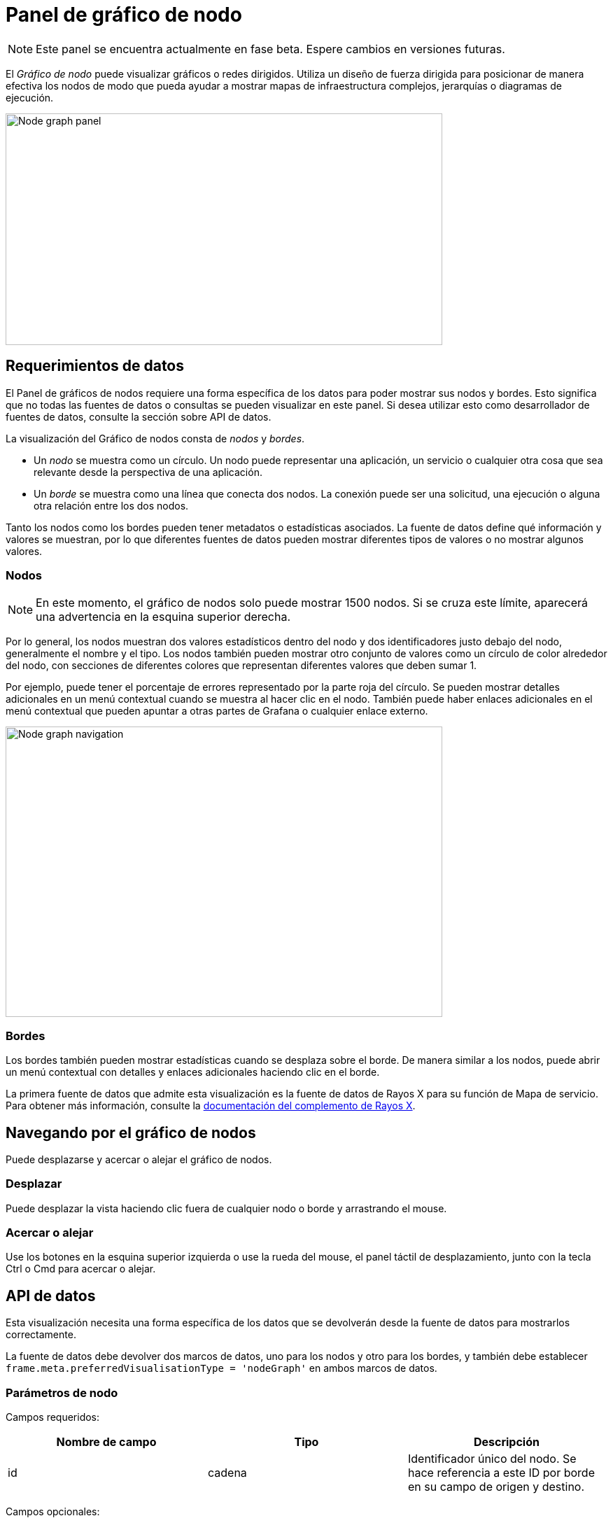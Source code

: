 = Panel de gráfico de nodo

[NOTE]
====
Este panel se encuentra actualmente en fase beta. Espere cambios en versiones futuras.
====

El _Gráfico de nodo_ puede visualizar gráficos o redes dirigidos. Utiliza un diseño de fuerza dirigida para posicionar de manera efectiva los nodos de modo que pueda ayudar a mostrar mapas de infraestructura complejos, jerarquías o diagramas de ejecución.

image::image72.png[Node graph panel,width=624,height=331]

== Requerimientos de datos

El Panel de gráficos de nodos requiere una forma específica de los datos para poder mostrar sus nodos y bordes. Esto significa que no todas las fuentes de datos o consultas se pueden visualizar en este panel. Si desea utilizar esto como desarrollador de fuentes de datos, consulte la sección sobre API de datos.

La visualización del Gráfico de nodos consta de _nodos_ y _bordes_.

* Un _nodo_ se muestra como un círculo. Un nodo puede representar una aplicación, un servicio o cualquier otra cosa que sea relevante desde la perspectiva de una aplicación.
* Un _borde_ se muestra como una línea que conecta dos nodos. La conexión puede ser una solicitud, una ejecución o alguna otra relación entre los dos nodos.

Tanto los nodos como los bordes pueden tener metadatos o estadísticas asociados. La fuente de datos define qué información y valores se muestran, por lo que diferentes fuentes de datos pueden mostrar diferentes tipos de valores o no mostrar algunos valores.

=== Nodos

[NOTE]
====
En este momento, el gráfico de nodos solo puede mostrar 1500 nodos. Si se cruza este límite, aparecerá una advertencia en la esquina superior derecha.
====

Por lo general, los nodos muestran dos valores estadísticos dentro del nodo y dos identificadores justo debajo del nodo, generalmente el nombre y el tipo. Los nodos también pueden mostrar otro conjunto de valores como un círculo de color alrededor del nodo, con secciones de diferentes colores que representan diferentes valores que deben sumar 1.

Por ejemplo, puede tener el porcentaje de errores representado por la parte roja del círculo. Se pueden mostrar detalles adicionales en un menú contextual cuando se muestra al hacer clic en el nodo. También puede haber enlaces adicionales en el menú contextual que pueden apuntar a otras partes de Grafana o cualquier enlace externo.

image::image73.gif[Node graph navigation,width=624,height=415]

=== Bordes

Los bordes también pueden mostrar estadísticas cuando se desplaza sobre el borde. De manera similar a los nodos, puede abrir un menú contextual con detalles y enlaces adicionales haciendo clic en el borde.

La primera fuente de datos que admite esta visualización es la fuente de datos de Rayos X para su función de Mapa de servicio. Para obtener más información, consulte la https://grafana.com/grafana/plugins/grafana-x-ray-datasource[documentación del complemento de Rayos X].

== Navegando por el gráfico de nodos

Puede desplazarse y acercar o alejar el gráfico de nodos.

=== Desplazar

Puede desplazar la vista haciendo clic fuera de cualquier nodo o borde y arrastrando el mouse.

=== Acercar o alejar

Use los botones en la esquina superior izquierda o use la rueda del mouse, el panel táctil de desplazamiento, junto con la tecla Ctrl o Cmd para acercar o alejar.

== API de datos

Esta visualización necesita una forma específica de los datos que se devolverán desde la fuente de datos para mostrarlos correctamente.

La fuente de datos debe devolver dos marcos de datos, uno para los nodos y otro para los bordes, y también debe establecer `frame.meta.preferredVisualisationType = 'nodeGraph'` en ambos marcos de datos.

=== Parámetros de nodo

Campos requeridos:

[cols=",,",options="header",]
|===
|Nombre de campo |Tipo |Descripción
|id |cadena |Identificador único del nodo. Se hace referencia a este ID por borde en su campo de origen y destino.
|===

Campos opcionales:

[cols=",,",options="header",]
|===
|Nombre de campo |Tipo |Descripción
|title |cadena |Nombre del nodo visible justo debajo del nodo.
|subTitle |cadena |Adicional, nombre, tipo u otro identificador que se mostrará justo debajo del título.
|mainStat |cadena/número |Primera estadística que se muestra dentro del propio nodo. Puede ser una cadena, en cuyo caso el valor se mostrará tal cual o puede ser un número, en cuyo caso también se mostrará cualquier unidad asociada con ese campo.
|secundarioStat |cadena/número |Igual que mainStat pero se muestra justo debajo de él dentro del nodo.
|arc__* |número |Cualquier campo con el prefijo `arc__` se utilizará para crear el círculo de color alrededor del nodo. Todos los valores en estos campos deben sumar 1. Puede especificar el color usando `config.color.fixedColor`.
|detail__* |cadena/número |Cualquier campo con el prefijo `detail__` se mostrará en el encabezado del menú contextual cuando se haga clic en el nodo. Utilice `config.displayName` para una etiqueta más legible por humanos.
|===

=== Parámetros de borde

Campos requeridos:

[cols=",,",options="header",]
|===
|Nombre de campo |Tipo |Descripción
|Id |cadena |Identificador único del borde.
|source |cadena |Id del nodo de origen.
|target |cadena |Id del objetivo.
|===

Campos opcionales:

[cols=",,",options="header",]
|===
|Nombre de campo |Tipo |Descripción
|mainStat |cadena/número |Primera estadística que se muestra en la superposición al pasar el cursor sobre el borde. Puede ser una cadena, en cuyo caso el valor se mostrará tal cual o puede ser un número, en cuyo caso también se mostrará cualquier unidad asociada con ese campo.
|secondaryStat |cadena/número |Igual que mainStat pero se muestra justo debajo de él.
|detail__* |cadena/número |Cualquier campo con el prefijo `detail__` se mostrará en el encabezado del menú contextual cuando se haga clic en el borde. Utilice `config.displayName` para una etiqueta más legible por humanos.
|===